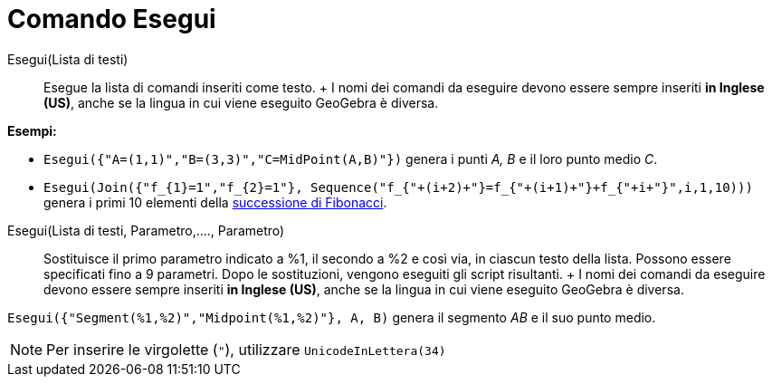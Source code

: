 = Comando Esegui

Esegui(Lista di testi)::
  Esegue la lista di comandi inseriti come testo.
  +
  I nomi dei comandi da eseguire devono essere sempre inseriti *in Inglese (US)*, anche se la lingua in cui viene
  eseguito GeoGebra è diversa.

[EXAMPLE]

====

*Esempi:*

* `++Esegui({"A=(1,1)","B=(3,3)","C=MidPoint(A,B)"})++` genera i punti _A, B_ e il loro punto medio _C_.
* `++Esegui(Join({"f_{1}=1","f_{2}=1"}, Sequence("f_{"+(i+2)+"}=f_{"+(i+1)+"}+f_{"+i+"}",i,1,10)))++` genera i primi 10
elementi della http://en.wikipedia.org/wiki/it:_Successione_di_Fibonacci[successione di Fibonacci].

====

Esegui(Lista di testi, Parametro,...., Parametro)::
  Sostituisce il primo parametro indicato a %1, il secondo a %2 e così via, in ciascun testo della lista. Possono essere
  specificati fino a 9 parametri. Dopo le sostituzioni, vengono eseguiti gli script risultanti.
  +
  I nomi dei comandi da eseguire devono essere sempre inseriti *in Inglese (US)*, anche se la lingua in cui viene
  eseguito GeoGebra è diversa.

[EXAMPLE]

====

`++Esegui({"Segment(%1,%2)","Midpoint(%1,%2)"}, A, B)++` genera il segmento _AB_ e il suo punto medio.

====

[NOTE]

====

Per inserire le virgolette (`++"++`), utilizzare `++UnicodeInLettera(34)++`

====

